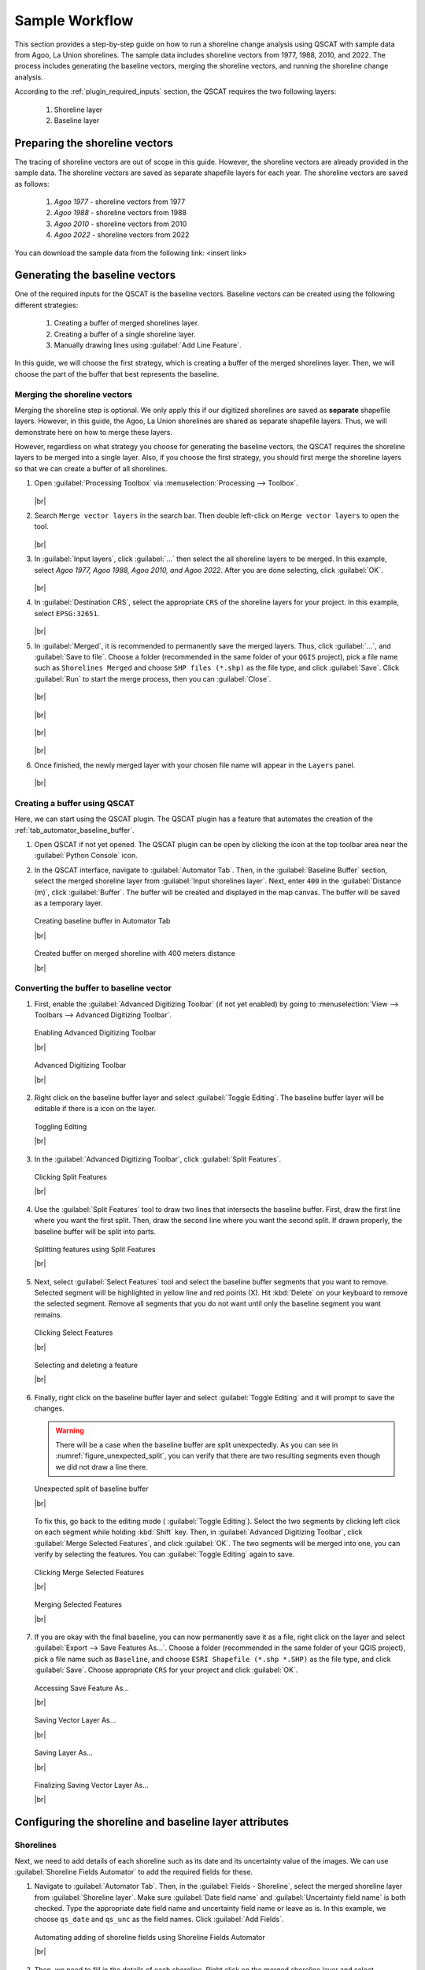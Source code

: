 .. _others_sample_workflow:

***************
Sample Workflow
***************

.. only:: html

   .. contents::
      :local:
      :depth: 3

This section provides a step-by-step guide on how to run a shoreline change analysis using QSCAT with sample data from Agoo, La Union shorelines. The sample data includes shoreline vectors from 1977, 1988, 2010, and 2022. The process includes generating the baseline vectors, merging the shoreline vectors, and running the shoreline change analysis.

According to the :ref:`plugin_required_inputs` section, the QSCAT requires the two following layers:

   #. Shoreline layer
   #. Baseline layer

Preparing the shoreline vectors
================================

The tracing of shoreline vectors are out of scope in this guide. However, the shoreline vectors are already provided in the sample data. The shoreline vectors are saved as separate shapefile layers for each year. The shoreline vectors are saved as follows:

   #. `Agoo 1977` - shoreline vectors from 1977
   #. `Agoo 1988` - shoreline vectors from 1988
   #. `Agoo 2010` - shoreline vectors from 2010
   #. `Agoo 2022` - shoreline vectors from 2022

You can download the sample data from the following link: <insert link>

Generating the baseline vectors
================================

One of the required inputs for the QSCAT is the baseline vectors. Baseline vectors can be created using the following different strategies:

   #. Creating a buffer of merged shorelines layer.
   #. Creating a buffer of a single shoreline layer.
   #. Manually drawing lines using :guilabel:`Add Line Feature`. 

In this guide, we will choose the first strategy, which is creating a buffer of the merged shorelines layer. Then, we will choose the part of the buffer that best represents the baseline.


Merging the shoreline vectors
-----------------------------
 
Merging the shoreline step is optional. We only apply this if our digitized shorelines are saved as **separate** shapefile layers. However, in this guide, the Agoo, La Union shorelines are shared as separate shapefile layers. Thus, we will demonstrate here on how to merge these layers. 

However, regardless on what strategy you choose for generating the baseline vectors, the QSCAT requires the shoreline layers to be merged into a single layer. Also, if you choose the first strategy, you should first merge the shoreline layers so that we can create a buffer of all shorelines.


#. Open |toolbox| :guilabel:`Processing Toolbox` via :menuselection:`Processing --> Toolbox`.

   .. figure:: /img/workflow/simple_data/merge/opening-processing-toolbox.png
      :align: center
         
   |br|

#. Search |search| ``Merge vector layers`` in the search bar. Then double left-click on |mergeVectorLayers| ``Merge vector layers`` to open the tool.

   .. figure:: /img/workflow/simple_data/merge/searching-merge-vector-layers.png
      :align: center

   |br|

#. In :guilabel:`Input layers`, click :guilabel:`...` then select the all shoreline layers to be merged. In this example, select `Agoo 1977, Agoo 1988, Agoo 2010, and Agoo 2022`. After you are done selecting, click :guilabel:`OK`.

   .. figure:: /img/workflow/simple_data/merge/selecting-input-layers.png
      :align: center

   |br|

#. In :guilabel:`Destination CRS`, select the appropriate ``CRS`` of the shoreline layers for your project. In this example, select ``EPSG:32651``.

   .. figure:: /img/workflow/simple_data/merge/choosing-destination-crs.png
      :align: center

   |br|


#. In :guilabel:`Merged`, it is recommended to permanently save the merged layers. Thus, click :guilabel:`...`, and :guilabel:`Save to file`. Choose a folder (recommended in the same folder of your ``QGIS`` project), pick a file name such as ``Shorelines Merged`` and choose ``SHP files (*.shp)`` as the file type, and click :guilabel:`Save`. Click :guilabel:`Run` to start the merge process, then you can :guilabel:`Close`. 

   .. figure:: /img/workflow/simple_data/merge/opening-save-merge-layers.png
      :align: center

   |br|

   .. figure:: /img/workflow/simple_data/merge/saving-merged-vector-layer.png
      :align: center

   |br|

   .. figure:: /img/workflow/simple_data/merge/running-merge-vector-layers.png
      :align: center

   |br|

   .. figure:: /img/workflow/simple_data/merge/closing-merge-vector-layers.png
      :align: center

   |br|

#. Once finished, the newly merged layer with your chosen file name will appear in the ``Layers`` panel.

   .. figure:: /img/workflow/simple_data/merge/showing-saved-merge-vector-layer.png
      :align: center

   |br|


Creating a buffer using QSCAT
-----------------------------

Here, we can start using the QSCAT plugin. The QSCAT plugin has a feature that automates the creation of the :ref:`tab_automator_baseline_buffer`.

#. Open QSCAT if not yet opened. The QSCAT plugin can be open by clicking the |qscat| icon at the top toolbar area near the |python| :guilabel:`Python Console` icon.
  
#. In the QSCAT interface, navigate to :guilabel:`Automator Tab`. Then, in the :guilabel:`Baseline Buffer` section, select the merged shoreline layer from :guilabel:`Input shorelines layer`. Next, enter ``400`` in the :guilabel:`Distance (m)`, click :guilabel:`Buffer`. The buffer will be created and displayed in the map canvas. The buffer will be saved as a temporary layer. 

   .. figure:: /img/workflow/simple_data/buffer/creating-baseline-buffer.png
      :align: center

      Creating baseline buffer in Automator Tab
      
      |br|

   .. figure:: /img/workflow/simple_data/buffer/created-buffer-on-merged-shoreline.png
      :align: center

      Created buffer on merged shoreline with 400 meters distance

      |br|

Converting the buffer to baseline vector
----------------------------------------   

#. First, enable the |checkbox| :guilabel:`Advanced Digitizing Toolbar` (if not yet enabled) by going to :menuselection:`View --> Toolbars --> Advanced Digitizing Toolbar`.

   .. figure:: /img/workflow/simple_data/buffer/enabling-advanced-digitizing-toolbar.png
      :align: center

      Enabling Advanced Digitizing Toolbar

      |br|

   .. figure:: /img/workflow/simple_data/buffer/advanced-digitizing-toolbar.png
      :align: center

      Advanced Digitizing Toolbar

      |br|
      
#. Right click on the baseline buffer layer and select |toggleEditing| :guilabel:`Toggle Editing`. The baseline buffer layer will be editable if there is a |toggleEditing| icon on the layer.

   .. figure:: /img/workflow/simple_data/buffer/toggling-editing.png
      :align: center
      :class: img-border

      Toggling Editing

      |br|

#. In the :guilabel:`Advanced Digitizing Toolbar`, |splitFeatures| click :guilabel:`Split Features`.

   .. figure:: /img/workflow/simple_data/buffer/clicking-split-features.png
      :align: center

      Clicking Split Features

      |br|

#. Use the |splitFeatures| :guilabel:`Split Features` tool to draw two lines that intersects the baseline buffer. First, |cursorPoint| draw the first line where you want the first split. Then, |cursorPoint| draw the second line where you want the second split. If drawn properly, the baseline buffer will be split into parts.

   .. figure:: /img/workflow/simple_data/buffer/splitting-features.png
      :align: center

      Splitting features using Split Features

      |br|

#. Next, select |selectFeatures| :guilabel:`Select Features` tool and |select| select the baseline buffer segments that you want to remove. Selected segment will be highlighted in yellow line and red points (X). Hit :kbd:`Delete` on your keyboard to remove the selected segment. Remove all segments that you do not want until only the baseline segment you want remains.

   .. figure:: /img/workflow/simple_data/buffer/clicking-select-features.png
      :align: center

      Clicking Select Features

      |br|

   .. figure:: /img/workflow/simple_data/buffer/selecting-deleting-features.png
      :align: center

      Selecting and deleting a feature

      |br|

#. Finally, right click on the baseline buffer layer and select |toggleEditing| :guilabel:`Toggle Editing` and it will prompt to save the changes.

   .. warning:: There will be a case when the baseline buffer are split unexpectedly. As you can see in :numref:`figure_unexpected_split`, you can verify that there are two resulting segments even though we did not draw a line there. 
   
   .. _figure_unexpected_split:

   .. figure:: /img/workflow/simple_data/buffer/unexpected-split.png
      :align: center

      Unexpected split of baseline buffer

      |br|

   To fix this, go back to the editing mode (|toggleEditing| :guilabel:`Toggle Editing`). Select the two segments by clicking |select| left click on each segment while holding :kbd:`Shift` key. Then, in :guilabel:`Advanced Digitizing Toolbar`, click |mergeFeatures| :guilabel:`Merge Selected Features`, and click :guilabel:`OK`. The two segments will be merged into one, you can verify by selecting the features. You can |toggleEditing| :guilabel:`Toggle Editing` again to save.
   

   .. figure:: /img/workflow/simple_data/buffer/clicking-merge-features.png
      :align: center

      Clicking Merge Selected Features

      |br|


   .. figure:: /img/workflow/simple_data/buffer/merging-features.png
      :align: center

      Merging Selected Features

      |br|


#. If you are okay with the final baseline, you can now permanently save it as a file, right click on the layer and select :guilabel:`Export --> Save Features As...`. Choose a folder (recommended in the same folder of your QGIS project), pick a file name such as ``Baseline``, and choose ``ESRI Shapefile (*.shp *.SHP)`` as the file type, and click :guilabel:`Save`. Choose appropriate ``CRS`` for your project and click :guilabel:`OK`.

   .. figure:: /img/workflow/simple_data/buffer/opening-saving-feature.png
      :align: center

      Accessing Save Feature As...

      |br|

   .. figure:: /img/workflow/simple_data/buffer/saving-vector-layer-as.png
      :align: center

      Saving Vector Layer As...

      |br|

   .. figure:: /img/workflow/simple_data/buffer/saving-layer-as.png
      :align: center

      Saving Layer As...

      |br|

   .. figure:: /img/workflow/simple_data/buffer/saving-vector-layer-as-final.png
      :align: center

      Finalizing Saving Vector Layer As...

      |br|


Configuring the shoreline and baseline layer attributes
========================================================

Shorelines
----------

Next, we need to add details of each shoreline such as its date and its uncertainty value of the images. We can use :guilabel:`Shoreline Fields Automator` to add the required fields for these.

#. Navigate to :guilabel:`Automator Tab`. Then, in the :guilabel:`Fields - Shoreline`, select the merged shoreline layer from :guilabel:`Shoreline layer`. Make sure |checkbox|:guilabel:`Date field name` and |checkbox| :guilabel:`Uncertainty field name` is both checked. Type the appropriate date field name and uncertainty field name or leave as is. In this example, we choose ``qs_date`` and ``qs_unc`` as the field names. Click :guilabel:`Add Fields`.

   .. figure:: /img/workflow/simple_data/attributes/automating-shoreline-fields.png
      :align: center

      Automating adding of shoreline fields using Shoreline Fields Automator

      |br|

#. Then, we need to fill in the details of each shoreline. Right click on the merged shoreline layer and select |openTable| :guilabel:`Open Attribute Table`. But first, enable the |toggleEditing| :guilabel:`Toggle Editing` if not yet enabled. In the attribute table, fill in the details of each shoreline such as its date and its uncertainty value. In our sample data, input the following details:

   .. list-table:: Shoreline date and uncertainty of Agoo, La Union shorelines
      :align: center
      :header-rows: 1
      :widths: 30 20 50

      * - Shoreline
        - Date
        - Uncertainty
      * - Agoo 1977
        - 01/1977
        - 25
      * - Agoo 1988
        - 03/1988
        - 15
      * - Agoo 2010
        - 05/2010
        - 15
      * - Agoo 2022
        - 04/2022
        - 15

   According to :ref:`tab_automator_shoreline_fields`, date is in the format of ``MM/YYYY`` and uncertainty is in meters. Also, make sure that details aligns based on the shoreline layer.

   .. figure:: /img/workflow/simple_data/attributes/opening-attribute-table.png
      :align: center
      :class: img-border

      Opening attribute table of shoreline layer.

      |br|

   .. figure:: /img/workflow/simple_data/attributes/editing-attribute-table.png
      :align: center

      Editing attribute table of shoreline layer.

      |br|

   .. figure:: /img/workflow/simple_data/attributes/saving-attribute-table.png
      :align: center

      Saving attribute table of shoreline layer.

      |br|

.. TODO: Update `Shoreline layer` and `Input shorelines layer` (not consistent)

Baseline
--------

Baseline also optionally includes fields such as placement, transect length, and orientation. However for this sample data, we will not add any fields because it is only applicable for multi baseline. For more information, refer to :ref:`tab_automator_baseline_fields`.


Configuring the selections of layer and fields
==============================================

#. For shorelines, go to :guilabel:`Shorelines Tab`. 

   In :guilabel:`Layer` section, select the merged shoreline layer as the :guilabel:`Input layer`. Leave :guilabel:`Default data uncertainty` as is; this value is used when no uncertainty value is provided in a shoreline uncertainty field (:ref:`shorelines_parameters`).
   
   In :guilabel:`Fields` section, select the added date (:guilabel:`Year`) and uncertainty (:guilabel:`Uncertainty`) field names, and click :guilabel:`Save`.

   .. figure:: /img/workflow/simple_data/attributes/configuring-shorelines.png
      :align: center

      Configuring shorelines in Shorelines Tab

      |br|


#. For baseline, go to :guilabel:`Baseline Tab`.

   In :guilabel:`Layer` section, select the baseline layer as the :guilabel:`Input layer`.

   In :guilabel:`Placement` section, select |radiobutton| :guilabel:`Sea or offshore` (see :ref:`tab_baseline_placement`).

   In :guilabel:`Orientation` section, select |radiobutton| :guilabel:`Land is to the RIGHT (R)` (see :ref:`tab_baseline_orientation`), and click :guilabel:`Save`.

   .. figure:: /img/workflow/simple_data/attributes/configuring-baseline.png
      :align: center

      Configuring baseline in Baseline Tab

      |br|

Casting of transects
====================

We can now start the process of running shoreline change analysis. The first step is to cast transects. The transects are lines that are perpendicular to the baseline. The transects are used to measure the shoreline change statistics.

#. Go to :guilabel:`Transects Tab`.


   In :guilabel:`Layer` section, select a name for the transect layer in :guilabel:`Layer output name`. In this example, we leave ``transects`` as is (see :ref:`tab_transects_vector_layer_output_name` how is the output name used).

   In :guilabel:`Count` section, select how would you want the number of transects to be determined. In this example, we choose |radiobutton| :guilabel:`By transect spacing` and leave ``50`` meters as is` (see :ref:`tab_transects_count`).

   In :guilabel:`Parameters` section, leave :guilabel:`Transect length` and :guilabel:`Smoothing distance` as is (see :ref:`tab_transects_parameters`).

   Click :guilabel:`Cast Transect` to start the process of casting transects. The transects will be created and displayed in the map canvas. The transects will be saved as a temporary layer. You can optionally :guilabel:`Save` the selections such that it will be retain when you close QSCAT or QGIS.

   .. figure:: /img/workflow/simple_data/transects/casting-transects.png
      :align: center

      Casting transects using Transect Tab.

      |br|

   .. figure:: /img/workflow/simple_data/transects/transects.png
      :align: center
      :class: img-border

      Transects with 2000 meters length, and 500 meters smoothing distance together with baseline (baseline orientation shown) and shorelines.

      |br|

   .. figure:: /img/workflow/simple_data/transects/layer-with-transects.png
      :align: center
      :class: img-border

      Current layers with transects.

      |br|


Computing the shoreline change
==============================

#. Go to :guilabel:`Shoreline Change Tab`.

   In :guilabel:`General` section, select the created transect layer (note that after every cast the transects layer will be automatically selected here). You can optionally |checkbox| :guilabel:`Clip transects` if you want, this is only for visualization purposes and does not affect statistics. Choose where you want the summary reports to be saved in :guilabel:`Summary reports location` (see :ref:`summary_report`).

   In :guilabel:`Transect-Shoreline Intersections`, leave |radiobutton| :guilabel:`Distance` and :guilabel:`Farthest` as is (see :ref:`tab_shoreline_change_tsi`).

   In :guilabel:`Shoreline Change Statistics`, select statistics you want to calculate, select all via :guilabel:`Select / Deselect All` (see :ref:`tab_shoreline_change_scs`).

   In :guilabel:`Pairwise Comparison Shorelines`, always click :guilabel:`Update` when selections are empty in :guilabel:`Newest date` and :guilabel:`Oldest date`. The :guilabel:`Update` button is also used when you changed the values of date field in shorelines layer then you want to update the selection of dates. Leave the selections as is (see :ref:`tab_shoreline_change_pcs`).

   In :guilabel:`Additional Parameters`, leave :guilabel:`Confidence interval (%)` as is (see :ref:`tab_shoreline_change_additional_parameters`).

   Click :guilabel:`Compute Shoreline Change` to start the process of computing shoreline change. The shoreline change statistics will be calculated and the transects will be displayed in the map canvas. The statistics will be saved as a temporary layer. You can optionally :guilabel:`Save` the selections such that it will be retain when you close QSCAT or QGIS (see :ref:`tab_shoreline_change_vector_layer_output_name`) for layer outputs.

   .. figure:: /img/workflow/simple_data/shoreline_change/computing-shoreline-change.png
      :align: center
      :class: img-border

      Current layers with shoreline change statistics.

      |br|

   .. figure:: /img/workflow/simple_data/shoreline_change/statistics.png
      :align: center
      :class: img-border

      Current layers with shoreline change statistics.

      |br|

   .. figure:: /img/workflow/simple_data/shoreline_change/nsm.png
      :align: center
      :class: img-border

      Example NSM statistic transect layer when clip transect intersections applied.

      |br|

   .. figure:: /img/workflow/simple_data/shoreline_change/nsm-table.png
      :align: center
      :class: img-border

      Example NSM statistic table field and values.

      |br|


Running optional features
=========================

Computing the area change
-------------------------

This feature requires a polygon area to encompass which would you like to get the area change. Usually, we designed this for a specific area of interest like municipality or barangay boundaries. If you want to get the area change on whole area at once then you can draw a polygon that encompasses the whole area. For this sample data, we will get the area change on the whole area.

Creating the polygon using QGIS
...............................

#. In the top part of QGIS, click |newVectorLayer| :guilabel:`New Shapefile Layer`.

   .. figure:: /img/workflow/simple_data/area_change/opening-new-shapefile-layer.png
      :align: center
      :class: img-border

      Opening New Shapefile Layer.

      |br|

#. In the :guilabel:`File name` click :guilabel:`...`, select a folder location, type a file name such as ``whole area.shp`` and :guilabel:`Save`.

   .. figure:: /img/workflow/simple_data/area_change/saving-shapefile-layer.png
      :align: center

      Saving New Shapefile Layer.

      |br|

#. Select ``Polygon`` as the :guilabel:`Geometry type`. Select ``ESPG:32651`` and click :guilabel:`OK`.

   .. figure:: /img/workflow/simple_data/area_change/final-saving-shapefile-layer.png
      :align: center

      Final Saving New Shapefile Layer.

      |br|


#. Change the symbology for better visualization. Double left click the square from left of the layer name. Then, select ``outline red`` click :guilabel:`Apply` and :guilabel:`OK`.

   .. figure:: /img/workflow/simple_data/area_change/opening-symbology.png
      :align: center
      :class: img-border

      Opening symbology in layer properties.

      |br|

   .. figure:: /img/workflow/simple_data/area_change/changing-symbology.png
      :align: center

      Changing symbology in layer properties.

      |br|

#. Draw the polygon. Toggle the layer to be editable by |toggleEditing| :guilabel:`Toggle Editing`. Then, click |addPolygon| :guilabel:`Add Polygon Feature` and draw the polygon that encompasses the whole area. You can draw the polygon with just 4 points enough to cover the whole area. |cursorPoint| draw 4 points, then right click anywhere to end drawing, and click :guilabel:`OK`. Of course, you do not need to follow the points on the figure just make sure the polygon will encompass the area of interest. Select |toggleEditing| :guilabel:`Toggle Editing` to save the changes.

   .. figure:: /img/workflow/simple_data/area_change/opening-add-polygon-feature.png
         :align: center
         :class: img-border

         Opening Add Polygon Feature.

         |br|

   .. figure:: /img/workflow/simple_data/area_change/drawing-polygon.png
         :align: center

         Drawing Polygon using Add Polygon Feature.

         |br|

   .. figure:: /img/workflow/simple_data/area_change/polygon-feature.png
         :align: center

         Example drawn polygon feature.

         |br|

#. Go to :guilabel:`Area Change Tab`.

   In :guilabel:`General` section, select the created polygon layer as the :guilabel:`Polygon boundary`, and in :guilabel:`Stat`, select the NSM layer. Only NSM and EPR statistics are available for area change for now (see :ref:`tab_area_change`).

   .. figure:: /img/workflow/simple_data/area_change/computing-area-change.png
         :align: center

         Computing area change in Area Change Tab.

         |br|

   .. figure:: /img/workflow/simple_data/area_change/example-area-change.png
         :align: center

         Example area change in the top part.

         |br|

Running the forecasting
-----------------------

-

Visualizing the statistics transects
------------------------------------


.. Icons
.. |qscat| image:: /img/qscat.png
   :width: 1.3em
.. |python| image:: /img/python.png
   :width: 1.3em
.. |toolbox| image:: /img/toolbox.png
   :width: 1.3em
.. |search| image:: /img/search.png
   :width: 1.0em
.. |mergeVectorLayers| image:: /img/merge-vector-layers.png
   :width: 1.0em
.. |selectFeatures| image:: /img/action-select-features.png
   :width: 1.5em
.. |mergeFeatures| image:: /img/ action-merge-features.png
   :width: 1.5em
.. |toggleEditing| image:: /img/action-toggle-editing.png
   :width: 1.5em
.. |splitFeatures| image:: /img/action-split-features.png
   :width: 1.5em
.. |openTable| image:: /img/action-open-table.png
   :width: 1.5em
.. |newVectorLayer| image:: /img/action-new-vector-layer.png
   :width: 1.5em
.. |addPolygon| image:: /img/action-add-polygon.png
   :width: 1.5em
.. |cursorPoint| image:: /img/cursor-point.png
   :width: 1.3em
.. |select| image:: /img/select.png
   :width: 1.3em

.. |checkbox| image:: /img/checkbox.png
   :width: 1.0em
.. |radiobutton| image:: /img/radiobutton.png
   :width: 1.0em
.. |br| raw:: html

    <br />